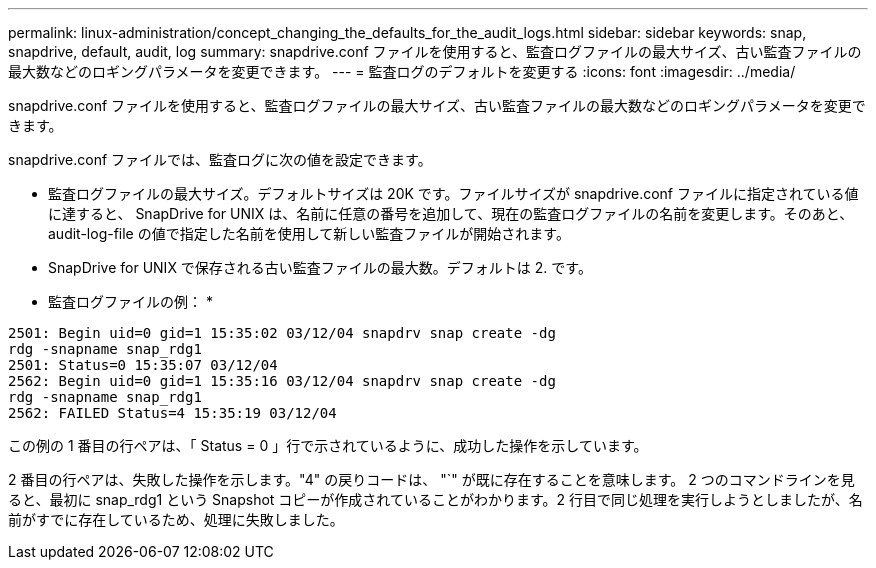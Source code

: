 ---
permalink: linux-administration/concept_changing_the_defaults_for_the_audit_logs.html 
sidebar: sidebar 
keywords: snap, snapdrive, default, audit, log 
summary: snapdrive.conf ファイルを使用すると、監査ログファイルの最大サイズ、古い監査ファイルの最大数などのロギングパラメータを変更できます。 
---
= 監査ログのデフォルトを変更する
:icons: font
:imagesdir: ../media/


[role="lead"]
snapdrive.conf ファイルを使用すると、監査ログファイルの最大サイズ、古い監査ファイルの最大数などのロギングパラメータを変更できます。

snapdrive.conf ファイルでは、監査ログに次の値を設定できます。

* 監査ログファイルの最大サイズ。デフォルトサイズは 20K です。ファイルサイズが snapdrive.conf ファイルに指定されている値に達すると、 SnapDrive for UNIX は、名前に任意の番号を追加して、現在の監査ログファイルの名前を変更します。そのあと、 audit-log-file の値で指定した名前を使用して新しい監査ファイルが開始されます。
* SnapDrive for UNIX で保存される古い監査ファイルの最大数。デフォルトは 2. です。


* 監査ログファイルの例： *

[listing]
----
2501: Begin uid=0 gid=1 15:35:02 03/12/04 snapdrv snap create -dg
rdg -snapname snap_rdg1
2501: Status=0 15:35:07 03/12/04
2562: Begin uid=0 gid=1 15:35:16 03/12/04 snapdrv snap create -dg
rdg -snapname snap_rdg1
2562: FAILED Status=4 15:35:19 03/12/04
----
この例の 1 番目の行ペアは、「 Status = 0 」行で示されているように、成功した操作を示しています。

2 番目の行ペアは、失敗した操作を示します。"4" の戻りコードは、 "`" が既に存在することを意味します。 2 つのコマンドラインを見ると、最初に snap_rdg1 という Snapshot コピーが作成されていることがわかります。2 行目で同じ処理を実行しようとしましたが、名前がすでに存在しているため、処理に失敗しました。
